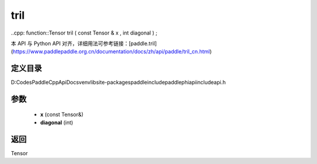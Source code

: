 .. _cn_api_paddle_experimental_tril:

tril
-------------------------------

..cpp: function::Tensor tril ( const Tensor & x , int diagonal ) ;


本 API 与 Python API 对齐，详细用法可参考链接：[paddle.tril](https://www.paddlepaddle.org.cn/documentation/docs/zh/api/paddle/tril_cn.html)

定义目录
:::::::::::::::::::::
D:\Codes\PaddleCppApiDocs\venv\lib\site-packages\paddle\include\paddle\phi\api\include\api.h

参数
:::::::::::::::::::::
	- **x** (const Tensor&)
	- **diagonal** (int)

返回
:::::::::::::::::::::
Tensor
